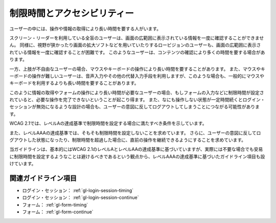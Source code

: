 .. _exp-timing:

############################
制限時間とアクセシビリティー
############################

ユーザーの中には、操作や情報の取得により長い時間を要する人がいます。

スクリーン・リーダーを利用している全盲のユーザーは、画面の広範囲に表示されている情報を一度に確認することができません。
同様に、視野が狭かったり画面の拡大ソフトなどを用いていたりするロービジョンのユーザーも、画面の広範囲に表示されている情報を一度に確認することが困難です。
このようなユーザーは、コンテンツの確認により多くの時間を要する場合があります。

一方、上肢が不自由なユーザーの場合、マウスやキーボードの操作により長い時間を要することがあります。
また、マウスやキーボードの操作が難しいユーザーは、音声入力やその他の代替入力手段を利用しますが、このような場合も、一般的にマウスやキーボードを利用するよりも長い時間を要することがあります。

このように情報の取得やフォームの操作により長い時間が必要なユーザーの場合、もしフォームの入力などに制限時間が設定されていると、必要な操作を完了できないということが起こり得ます。
また、なにも操作しない状態が一定時間続くとログイン・セッションが無効になるような設計の場合も、ユーザーの意図に反してログアウトしてしまうことにつながる可能性があります。

WCAG 2.1では、レベルAの達成基準で制限時間を設定する場合に満たすべき条件を示しています。

また、レベルAAAの達成基準では、そもそも制限時間を設定しないことを求めています。
さらに、ユーザーの意図に反してログアウトした状態になったり、制限時間を超過した場合に、直前の操作を継続できるようにすることを求めています。

当ガイドラインは、基本的にはWCAG 2.1のレベルAとレベルAAの達成基準に基づいていますが、実際には不要な場合でも安易に制限時間を設定するようなことは避けるべきであるという観点から、レベルAAAの達成基準に基づいたガイドライン項目も設けています。

********************
関連ガイドライン項目
********************

*  ログイン・セッション： :ref:`gl-login-session-timing`
*  ログイン・セッション： :ref:`gl-login-session-continue`
*  フォーム： :ref:`gl-form-timing`
*  フォーム： :ref:`gl-form-continue`
